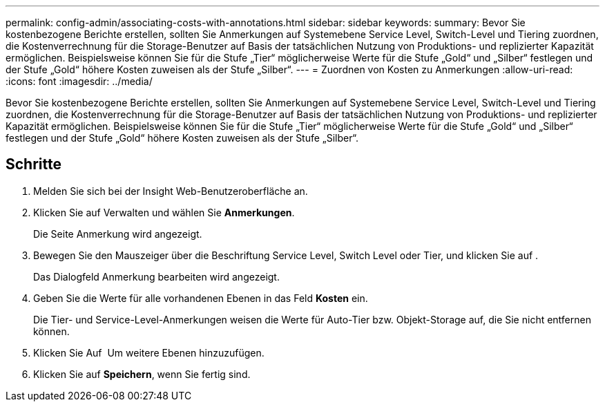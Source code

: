 ---
permalink: config-admin/associating-costs-with-annotations.html 
sidebar: sidebar 
keywords:  
summary: Bevor Sie kostenbezogene Berichte erstellen, sollten Sie Anmerkungen auf Systemebene Service Level, Switch-Level und Tiering zuordnen, die Kostenverrechnung für die Storage-Benutzer auf Basis der tatsächlichen Nutzung von Produktions- und replizierter Kapazität ermöglichen. Beispielsweise können Sie für die Stufe „Tier“ möglicherweise Werte für die Stufe „Gold“ und „Silber“ festlegen und der Stufe „Gold“ höhere Kosten zuweisen als der Stufe „Silber“. 
---
= Zuordnen von Kosten zu Anmerkungen
:allow-uri-read: 
:icons: font
:imagesdir: ../media/


[role="lead"]
Bevor Sie kostenbezogene Berichte erstellen, sollten Sie Anmerkungen auf Systemebene Service Level, Switch-Level und Tiering zuordnen, die Kostenverrechnung für die Storage-Benutzer auf Basis der tatsächlichen Nutzung von Produktions- und replizierter Kapazität ermöglichen. Beispielsweise können Sie für die Stufe „Tier“ möglicherweise Werte für die Stufe „Gold“ und „Silber“ festlegen und der Stufe „Gold“ höhere Kosten zuweisen als der Stufe „Silber“.



== Schritte

. Melden Sie sich bei der Insight Web-Benutzeroberfläche an.
. Klicken Sie auf Verwalten und wählen Sie *Anmerkungen*.
+
Die Seite Anmerkung wird angezeigt.

. Bewegen Sie den Mauszeiger über die Beschriftung Service Level, Switch Level oder Tier, und klicken Sie auf image:../media/edit-annotation-icon.gif[""].
+
Das Dialogfeld Anmerkung bearbeiten wird angezeigt.

. Geben Sie die Werte für alle vorhandenen Ebenen in das Feld *Kosten* ein.
+
Die Tier- und Service-Level-Anmerkungen weisen die Werte für Auto-Tier bzw. Objekt-Storage auf, die Sie nicht entfernen können.

. Klicken Sie Auf image:../media/edit-annotation-add-icon.gif[""] Um weitere Ebenen hinzuzufügen.
. Klicken Sie auf *Speichern*, wenn Sie fertig sind.

